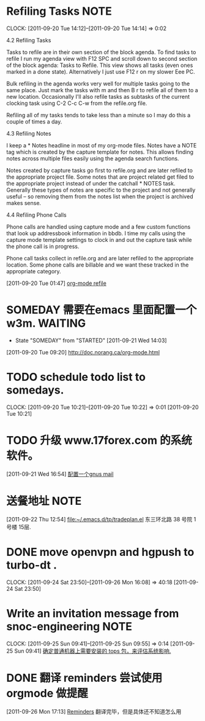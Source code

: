 * Refiling Tasks 						       :NOTE:
  CLOCK: [2011-09-20 Tue 14:12]--[2011-09-20 Tue 14:14] =>  0:02
  :PROPERTIES:
  :ORDERED:  t
  :END:
4.2 Refiling Tasks

Tasks to refile are in their own section of the block agenda. To find tasks 
to refile I run my agenda view with F12 SPC and scroll down to second section 
of the block agenda: Tasks to Refile. This view shows all tasks (even ones marked 
in a done state). Alternatively I just use F12 r on my slower Eee PC.

Bulk refiling in the agenda works very well for multiple tasks going to the same 
place. Just mark the tasks with m and then B r to refile all of them to a new location. 
Occasionally I'll also refile tasks as subtasks of the current clocking task 
using C-2 C-c C-w from the refile.org file.

Refiling all of my tasks tends to take less than a minute so I may do this a 
couple of times a day.

4.3 Refiling Notes

I keep a * Notes headline in most of my org-mode files. Notes have a NOTE tag 
which is created by the capture template for notes. This allows finding notes 
across multiple files easily using the agenda search functions.

Notes created by capture tasks go first to refile.org and are later refiled to 
the appropriate project file. Some notes that are project related get filed to 
the appropriate project instead of under the catchall * NOTES task. Generally 
these types of notes are specific to the project and not generally useful – so 
removing them from the notes list when the project is archived makes sense.

4.4 Refiling Phone Calls

Phone calls are handled using capture mode and a few custom functions that look 
up addressbook information in bbdb. I time my calls using the capture mode 
template settings to clock in and out the capture task while the phone call is 
in progress.

Phone call tasks collect in refile.org and are later refiled to the appropriate 
location. Some phone calls are billable and we want these tracked in the 
appropriate category.


[2011-09-20 Tue 01:47]
[[file:~/org/todolist.org::*org-mode%20refile][org-mode refile]]
* SOMEDAY 需要在emacs 里面配置一个w3m.				    :WAITING:
  - State "SOMEDAY"    from "STARTED"    [2011-09-21 Wed 14:03]
[2011-09-20 Tue 09:20]
[[file:~/org/todolist.org::*http://doc.norang.ca/org-mode.html][http://doc.norang.ca/org-mode.html]]
* TODO schedule todo list to somedays.
  CLOCK: [2011-09-20 Tue 10:21]--[2011-09-20 Tue 10:22] =>  0:01
[2011-09-20 Tue 10:21]
* TODO 升级 www.17forex.com 的系统软件。
[2011-09-21 Wed 16:54]
[[file:~/org/refile.org::*%E9%85%8D%E7%BD%AE%E4%B8%80%E4%B8%AAgnus%20mail][配置一个gnus mail]]
* 送餐地址								       :NOTE:
[2011-09-22 Thu 12:54]
[[file:~/.emacs.d/tp/tradeplan.el]]
东三环北路 38 号院 1号楼 15层.
* DONE move openvpn and hgpush to turbo-dt .
  CLOCK: [2011-09-24 Sat 23:50]--[2011-09-26 Mon 16:08] => 40:18
[2011-09-24 Sat 23:50]
* Write an invitation message from snoc-engineering 		       :NOTE:
   CLOCK: [2011-09-25 Sun 09:41]--[2011-09-25 Sun 09:55] =>  0:14
[2011-09-25 Sun 09:41]
[[file:~/org/gemstone.org::*%E7%A1%AE%E5%AE%9A%E6%99%AE%E9%80%9A%E6%9C%BA%E5%99%A8%E4%B8%8A%E9%9C%80%E8%A6%81%E5%AE%89%E8%A3%85%E7%9A%84%20tops%20%E5%8C%85%EF%BC%8C%E6%9D%A5%E8%AF%84%E4%BC%B0%E7%B3%BB%E7%BB%9F%E5%BD%B1%E5%93%8D.][确定普通机器上需要安装的 tops 包，来评估系统影响.]]

* DONE 翻译 reminders 尝试使用 orgmode 做提醒
  :LOGBOOK:
  CLOCK: [2011-09-26 Mon 17:16]--[2011-09-26 Mon 17:27] =>  0:11
  :END:
[2011-09-26 Mon 17:13]
[[file:~/org/docs/orgmode-tut.org::*Reminders][Reminders]]
	翻译完毕，但是具体还不知道怎么用
